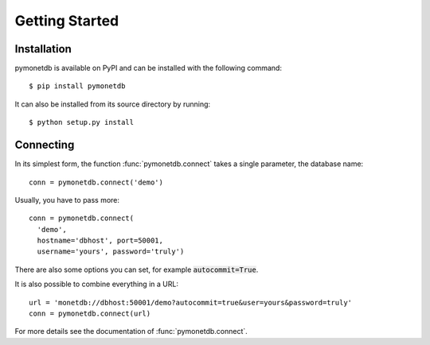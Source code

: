 ===============
Getting Started
===============


Installation
============

pymonetdb is available on PyPI and can be installed with the following command::

 $ pip install pymonetdb

It can also be installed from its source directory by running::

 $ python setup.py install


Connecting
==========

In its simplest form, the function :func:`pymonetdb.connect` takes a single
parameter, the database name::

    conn = pymonetdb.connect('demo')

Usually, you have to pass more::

    conn = pymonetdb.connect(
      'demo',
      hostname='dbhost', port=50001,
      username='yours', password='truly')

There are also some options you can set, for example :code:`autocommit=True`.

It is also possible to combine everything in a URL::

  url = 'monetdb://dbhost:50001/demo?autocommit=true&user=yours&password=truly'
  conn = pymonetdb.connect(url)

For more details see the documentation of :func:`pymonetdb.connect`.